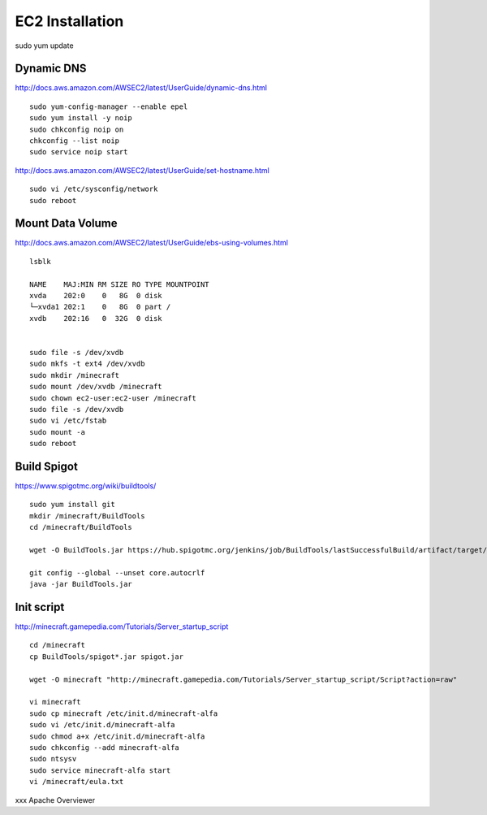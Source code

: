 ================
EC2 Installation
================

sudo yum update

-----------
Dynamic DNS
-----------

http://docs.aws.amazon.com/AWSEC2/latest/UserGuide/dynamic-dns.html

::

  sudo yum-config-manager --enable epel
  sudo yum install -y noip
  sudo chkconfig noip on
  chkconfig --list noip
  sudo service noip start

http://docs.aws.amazon.com/AWSEC2/latest/UserGuide/set-hostname.html

::

  sudo vi /etc/sysconfig/network
  sudo reboot

-----------------
Mount Data Volume
-----------------

http://docs.aws.amazon.com/AWSEC2/latest/UserGuide/ebs-using-volumes.html

::

  lsblk

  NAME    MAJ:MIN RM SIZE RO TYPE MOUNTPOINT
  xvda    202:0    0   8G  0 disk
  └─xvda1 202:1    0   8G  0 part /
  xvdb    202:16   0  32G  0 disk


  sudo file -s /dev/xvdb
  sudo mkfs -t ext4 /dev/xvdb
  sudo mkdir /minecraft
  sudo mount /dev/xvdb /minecraft
  sudo chown ec2-user:ec2-user /minecraft
  sudo file -s /dev/xvdb
  sudo vi /etc/fstab
  sudo mount -a
  sudo reboot

------------
Build Spigot
------------

https://www.spigotmc.org/wiki/buildtools/

::

  sudo yum install git
  mkdir /minecraft/BuildTools
  cd /minecraft/BuildTools

  wget -O BuildTools.jar https://hub.spigotmc.org/jenkins/job/BuildTools/lastSuccessfulBuild/artifact/target/BuildTools.jar

  git config --global --unset core.autocrlf
  java -jar BuildTools.jar

-----------
Init script
-----------

http://minecraft.gamepedia.com/Tutorials/Server_startup_script

::

  cd /minecraft
  cp BuildTools/spigot*.jar spigot.jar

  wget -O minecraft "http://minecraft.gamepedia.com/Tutorials/Server_startup_script/Script?action=raw"

  vi minecraft
  sudo cp minecraft /etc/init.d/minecraft-alfa
  sudo vi /etc/init.d/minecraft-alfa
  sudo chmod a+x /etc/init.d/minecraft-alfa
  sudo chkconfig --add minecraft-alfa
  sudo ntsysv
  sudo service minecraft-alfa start
  vi /minecraft/eula.txt




xxx
Apache
Overviewer
